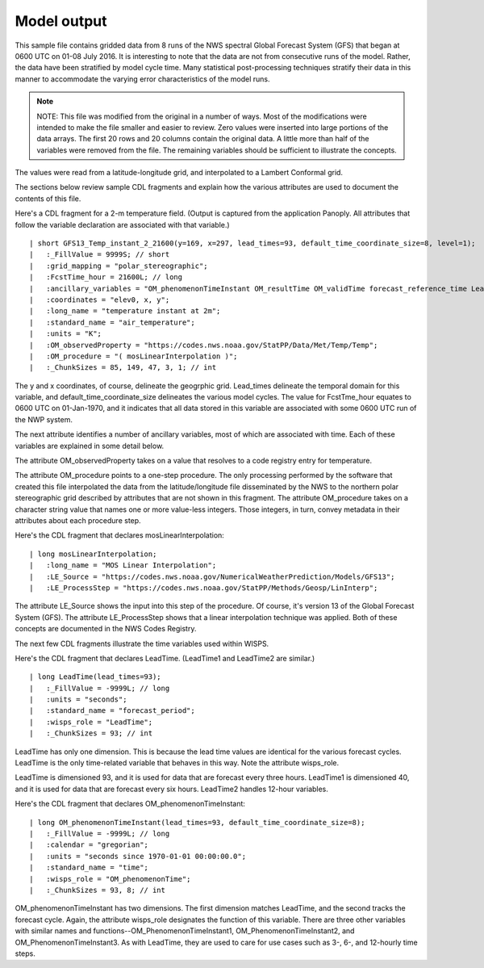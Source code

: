 Model output
============

.. only:: builder_html

   This section describes sample model output that can be :download:`downloaded here <./reduced_gfs0020160700.nc>`.
   If you are reading this in a PDF document, then you will need to access a web version to download the sample files.

This sample file contains gridded data from 8 runs of the NWS spectral Global Forecast System (GFS) that began at 0600 UTC on 01-08 July 2016.  It is interesting to note that the data are not from consecutive runs of the model.
Rather, the data have been stratified by model cycle time.
Many statistical post-processing techniques stratify their data in this manner to accommodate the varying error characteristics of the model runs.

.. note::
   NOTE:  This file was modified from the original in a number of ways.
   Most of the modifications were intended to make the file smaller and easier to review.
   Zero values were inserted into large portions of the data arrays.
   The first 20 rows and 20 columns contain the original data.
   A little more than half of the variables were removed from the file.
   The remaining variables should be sufficient to illustrate the concepts.

The values were read from a latitude-longitude grid, and interpolated to a Lambert Conformal grid.

The sections below review sample CDL fragments and explain how the various attributes are used to document the contents of this file.

Here's a CDL fragment for a 2-m temperature field.  (Output is captured from the application Panoply.  All attributes that follow the variable declaration are associated with that variable.)

::

| short GFS13_Temp_instant_2_21600(y=169, x=297, lead_times=93, default_time_coordinate_size=8, level=1);
|   :_FillValue = 9999S; // short
|   :grid_mapping = "polar_stereographic";
|   :FcstTime_hour = 21600L; // long
|   :ancillary_variables = "OM_phenomenonTimeInstant OM_resultTime OM_validTime forecast_reference_time LeadTime mosLinearInterpolation ";
|   :coordinates = "elev0, x, y";
|   :long_name = "temperature instant at 2m";
|   :standard_name = "air_temperature";
|   :units = "K";
|   :OM_observedProperty = "https://codes.nws.noaa.gov/StatPP/Data/Met/Temp/Temp";
|   :OM_procedure = "( mosLinearInterpolation )";
|   :_ChunkSizes = 85, 149, 47, 3, 1; // int

The y and x coordinates, of course, delineate the geogrphic grid.  Lead_times delineate the temporal domain for this variable, and default_time_coordinate_size delineates the various model cycles.  The value for FcstTme_hour equates to 0600 UTC on 01-Jan-1970, and it indicates that all data stored in this variable are associated with some 0600 UTC run of the NWP system.

The next attribute identifies a number of ancillary variables, most of which are associated with time.  Each of these variables are explained in some detail below.

The attribute OM_observedProperty takes on a value that resolves to a code registry entry for temperature.

The attribute OM_procedure points to a one-step procedure.  The only processing performed by the software that created this file interpolated the data from the latitude/longitude file disseminated by the NWS to the northern polar stereographic grid described by attributes that are not shown in this fragment.  The attribute OM_procedure takes on a character string value that names one or more value-less integers.  Those integers, in turn, convey metadata in their attributes about each procedure step.

Here's the CDL fragment that declares mosLinearInterpolation:

::

| long mosLinearInterpolation;
|   :long_name = "MOS Linear Interpolation";
|   :LE_Source = "https://codes.nws.noaa.gov/NumericalWeatherPrediction/Models/GFS13";
|   :LE_ProcessStep = "https://codes.nws.noaa.gov/StatPP/Methods/Geosp/LinInterp";

The attribute LE_Source shows the input into this step of the procedure.  Of course, it's version 13 of the Global Forecast System (GFS).  The attribute LE_ProcessStep shows that a linear interpolation technique was applied.  Both of these concepts are documented in the NWS Codes Registry.

The next few CDL fragments illustrate the time variables used within WISPS.

Here's the CDL fragment that declares LeadTime.  (LeadTime1 and LeadTime2 are similar.)

::

| long LeadTime(lead_times=93);
|   :_FillValue = -9999L; // long
|   :units = "seconds";
|   :standard_name = "forecast_period";
|   :wisps_role = "LeadTime";
|   :_ChunkSizes = 93; // int

LeadTime has only one dimension.  This is because the lead time values are identical for the various forecast cycles.  LeadTime is the only time-related variable that behaves in this way.  Note the attribute wisps_role.

LeadTime is dimensioned 93, and it is used for data that are forecast every three hours.  LeadTime1 is dimensioned 40, and it is used for data that are forecast every six hours.  LeadTime2 handles 12-hour variables.

Here's the CDL fragment that declares OM_phenomenonTimeInstant:

::

| long OM_phenomenonTimeInstant(lead_times=93, default_time_coordinate_size=8);
|   :_FillValue = -9999L; // long
|   :calendar = "gregorian";
|   :units = "seconds since 1970-01-01 00:00:00.0";
|   :standard_name = "time";
|   :wisps_role = "OM_phenomenonTime";
|   :_ChunkSizes = 93, 8; // int

OM_phenomenonTimeInstant has two dimensions.  The first dimension matches LeadTime, and the second tracks the forecast cycle.  Again, the attribute wisps_role designates the function of this variable.  There are three other variables with similar names and functions--OM_PhenomenonTimeInstant1, OM_PhenomenonTimeInstant2, and OM_PhenomenonTimeInstant3.  As with LeadTime, they are used to care for use cases such as 3-, 6-, and 12-hourly time steps.


